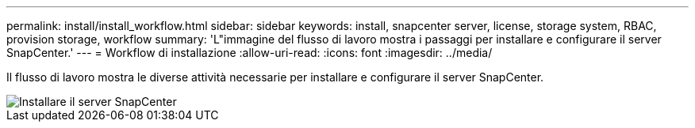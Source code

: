 ---
permalink: install/install_workflow.html 
sidebar: sidebar 
keywords: install, snapcenter server, license, storage system, RBAC, provision storage, workflow 
summary: 'L"immagine del flusso di lavoro mostra i passaggi per installare e configurare il server SnapCenter.' 
---
= Workflow di installazione
:allow-uri-read: 
:icons: font
:imagesdir: ../media/


[role="lead"]
Il flusso di lavoro mostra le diverse attività necessarie per installare e configurare il server SnapCenter.

image::../media/install_snapcenter_server.png[Installare il server SnapCenter]
